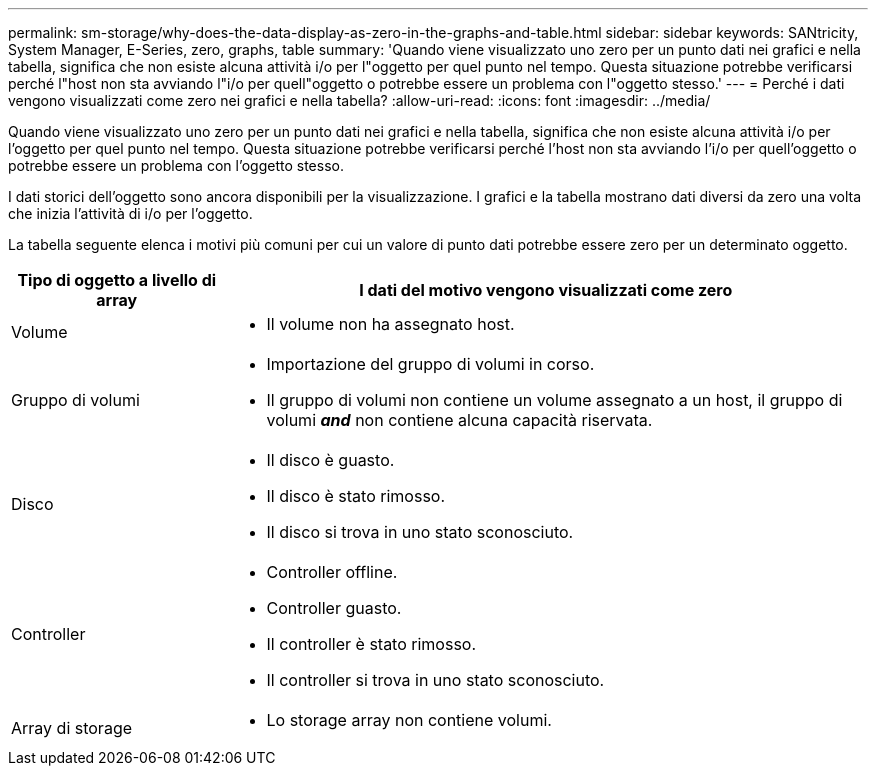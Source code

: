 ---
permalink: sm-storage/why-does-the-data-display-as-zero-in-the-graphs-and-table.html 
sidebar: sidebar 
keywords: SANtricity, System Manager, E-Series, zero, graphs, table 
summary: 'Quando viene visualizzato uno zero per un punto dati nei grafici e nella tabella, significa che non esiste alcuna attività i/o per l"oggetto per quel punto nel tempo. Questa situazione potrebbe verificarsi perché l"host non sta avviando l"i/o per quell"oggetto o potrebbe essere un problema con l"oggetto stesso.' 
---
= Perché i dati vengono visualizzati come zero nei grafici e nella tabella?
:allow-uri-read: 
:icons: font
:imagesdir: ../media/


[role="lead"]
Quando viene visualizzato uno zero per un punto dati nei grafici e nella tabella, significa che non esiste alcuna attività i/o per l'oggetto per quel punto nel tempo. Questa situazione potrebbe verificarsi perché l'host non sta avviando l'i/o per quell'oggetto o potrebbe essere un problema con l'oggetto stesso.

I dati storici dell'oggetto sono ancora disponibili per la visualizzazione. I grafici e la tabella mostrano dati diversi da zero una volta che inizia l'attività di i/o per l'oggetto.

La tabella seguente elenca i motivi più comuni per cui un valore di punto dati potrebbe essere zero per un determinato oggetto.

[cols="25h,~"]
|===
| Tipo di oggetto a livello di array | I dati del motivo vengono visualizzati come zero 


 a| 
Volume
 a| 
* Il volume non ha assegnato host.




 a| 
Gruppo di volumi
 a| 
* Importazione del gruppo di volumi in corso.
* Il gruppo di volumi non contiene un volume assegnato a un host, il gruppo di volumi *_and_* non contiene alcuna capacità riservata.




 a| 
Disco
 a| 
* Il disco è guasto.
* Il disco è stato rimosso.
* Il disco si trova in uno stato sconosciuto.




 a| 
Controller
 a| 
* Controller offline.
* Controller guasto.
* Il controller è stato rimosso.
* Il controller si trova in uno stato sconosciuto.




 a| 
Array di storage
 a| 
* Lo storage array non contiene volumi.


|===
